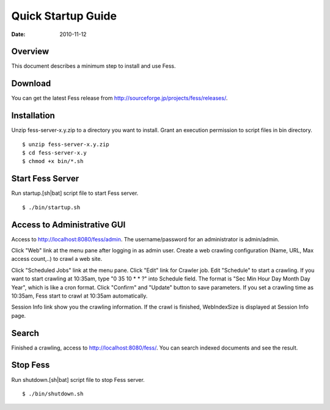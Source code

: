 ===================
Quick Startup Guide
===================

:Date:   2010-11-12

Overview
========

This document describes a minimum step to install and use Fess.

Download
========

You can get the latest Fess release from
http://sourceforge.jp/projects/fess/releases/.

Installation
============

Unzip fess-server-x.y.zip to a directory you want to install. Grant an
execution permission to script files in bin directory.

::

    $ unzip fess-server-x.y.zip
    $ cd fess-server-x.y
    $ chmod +x bin/*.sh

Start Fess Server
=================

Run startup.[sh\|bat] script file to start Fess server.

::

    $ ./bin/startup.sh

Access to Administrative GUI
============================

Access to http://localhost:8080/fess/admin. The username/password for an
administrator is admin/admin.

Click "Web" link at the menu pane after logging in as admin user. Create
a web crawling configuration (Name, URL, Max access count,..) to crawl a
web site.

Click "Scheduled Jobs" link at the menu pane. Click "Edit" link for
Crawler job. Edit "Schedule" to start a crawling. If you want to start
crawling at 10:35am, type "0 35 10 \* \* ?" into Schedule field. The
format is "Sec Min Hour Day Month Day Year", which is like a cron
format. Click "Confirm" and "Update" button to save parameters. If you
set a crawling time as 10:35am, Fess start to crawl at 10:35am
automatically.

Session Info link show you the crawling information. If the crawl is
finished, WebIndexSize is displayed at Session Info page.

Search
======

Finished a crawling, access to http://localhost:8080/fess/. You can
search indexed documents and see the result.

Stop Fess
=========

Run shutdown.[sh\|bat] script file to stop Fess server.

::

    $ ./bin/shutdown.sh
